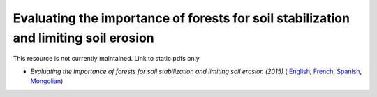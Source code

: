 =================================================================================================
**Evaluating the importance of forests for soil stabilization and limiting soil erosion**
=================================================================================================

This resource is not currently maintained. Link to static pdfs only


-  *Evaluating the importance of forests for soil stabilization and limiting soil erosion (2015)* ( `English <https://github.com/corinnar/GIS_tutorials/blob/main/docs/source/media/materials/pdfs/7_EvaluatingSoilErosionRiskUsingQGIS_v1_2_160707.pdf>`__, `French <https://github.com/corinnar/GIS_tutorials/blob/main/docs/source/media/materials/pdfs/7_EvaluatingSoilErosionRiskUsingQGIS_v1_2-FR_160705.pdf>`__, `Spanish <https://github.com/corinnar/GIS_tutorials/blob/main/docs/source/media/materials/pdfs/7_SoilErosionRiskQGIS_v1_1_SPANISH160923a%20(536954).pdf>`__, `Mongolian <https://github.com/corinnar/GIS_tutorials/blob/main/docs/source/media/materials/pdfs/7_EvaluatingSoilErosionRiskUsingQGIS_150324%20mon%20(832941).pdf>`__)
